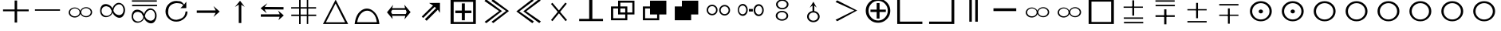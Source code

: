 SplineFontDB: 1.0
FontName: ScidbSymbolTraveller
FullName: Scidb Symbol Traveller
FamilyName: Scidb Symbol Traveller
Weight: Standard
Copyright: 
Version: 1.0
ItalicAngle: 0
UnderlinePosition: 0
UnderlineWidth: 0
Ascent: 1638
Descent: 410
Order2: 1
XUID: [1021 973 2061925148 1595020]
FSType: 0
OS2Version: 0
OS2_WeightWidthSlopeOnly: 0
OS2_UseTypoMetrics: 0
CreationTime: 1236613800
ModificationTime: 1250952083
PfmFamily: 17
TTFWeight: 400
TTFWidth: 5
LineGap: -147
VLineGap: 0
Panose: 2 11 6 3 5 3 2 2 2 4
OS2TypoAscent: 2195
OS2TypoAOffset: 1
OS2TypoDescent: 0
OS2TypoDOffset: 1
OS2TypoLinegap: 0
OS2WinAscent: 0
OS2WinAOffset: 1
OS2WinDescent: 0
OS2WinDOffset: 1
HheadAscent: 0
HheadAOffset: 1
HheadDescent: 0
HheadDOffset: 1
OS2SubXSize: 0
OS2SubYSize: 0
OS2SubXOff: 0
OS2SubYOff: 0
OS2SupXSize: 0
OS2SupYSize: 0
OS2SupXOff: 0
OS2SupYOff: 0
OS2StrikeYSize: 0
OS2StrikeYPos: 0
OS2Vendor: 'PfEd'
ScriptLang: 1
 1 DFLT 1 dflt 
TtfTable: prep 4
\,ZLZ
EndTtf
TtfTable: fpgm 354
\,ZL[9=Os-:fst'!KL<m!WRk`!(7j<!!iQ,?X>=o!!+Vn+@U!4YQ8,`\,ZR]\,ZOZ+YC2(""YQa
YQH1@;HP/H+Gq;!8S!]$7NcAQA?Z1_7NcAQA5ZMSAVsVD+KtiE=D8n^!*!&DYWu>1BcsV[<*1<J
5\4)$3\@iA"=tZbYQQ7A;HP0$=Wg0VC11YW"=6M[C11XN=<i]+0E!K4!!OoH+Ktqp:fpRsY^f+\
YWtTZ)^-@I7BjR(=KoS/)^/?e/[tcb/0H'(Bgf0+?m$R\I;'NdYQ8,`\,Zab\,Z^_/[tcd/5%+i
""$rKY^d[s5Zru%+Ktqp;ck7fYeZ-R)i>kC+Ktqp;ck7f\,cSeMAqEt=WjpN-<""k+h.P<MM`@1
,?Z/!!!=QH=KhlR7CWAK:fnqc\,h+)+WIWf,t0%%,9^2/+^%2b\,Zgd92eq]6lR9m=Y0UR
EndTtf
TtfTable: cvt  4
!/Lt+
EndTtf
TtfTable: maxp 32
!!*'"!*950!)*@m!!!!"!!!!1zzz
EndTtf
LangName: 1033 "" "" "Regular" "Scidb Symbol Traveller" 
Encoding: UnicodeBmp
UnicodeInterp: none
NameList: Adobe Glyph List
DisplaySize: -24
AntiAlias: 1
FitToEm: 1
WinInfo: 61425 35 19
TeXData: 1 0 0 346030 173015 115343 0 -1048576 115343 783286 444596 497025 792723 393216 433062 380633 303038 157286 324010 404750 52429 2506097 1059062 262144
BeginChars: 65537 48
StartChar: plus
Encoding: 43 43 0
Width: 2048
Flags: W
Fore
940 1656 m 1,0,-1
 1098 1656 l 1,1,-1
 1098 1065 l 5,2,-1
 1842 1065 l 5,3,-1
 1842 945 l 5,4,-1
 1098 945 l 5,5,-1
 1098 201 l 1,6,-1
 940 201 l 1,7,-1
 940 945 l 5,8,-1
 195 945 l 5,9,-1
 195 1065 l 5,10,-1
 940 1065 l 5,11,-1
 940 1656 l 1,0,-1
EndSplineSet
EndChar
StartChar: hyphen
Encoding: 45 45 1
Width: 2048
Flags: W
Fore
1804 1073 m 1,0,-1
 1804 979 l 1,1,-1
 195 979 l 1,2,-1
 195 1073 l 1,3,-1
 1804 1073 l 1,0,-1
EndSplineSet
EndChar
StartChar: glyph2
Encoding: 65536 -1 2
Width: 2048
Flags: W
EndChar
StartChar: quoteleft
Encoding: 8216 8216 3
Width: 2048
Flags: W
Fore
1434 1214 m 0,0,1
 1592 1214 1592 1214 1704.5 1117 c 128,-1,2
 1817 1020 1817 1020 1817 884 c 0,3,4
 1817 746 1817 746 1704.5 649.5 c 128,-1,5
 1592 553 1592 553 1434 553 c 0,6,7
 1307 553 1307 553 1207 617.5 c 128,-1,8
 1107 682 1107 682 1070 782 c 1,9,10
 1038 674 1038 674 935 603.5 c 128,-1,11
 832 533 832 533 699 533 c 0,12,13
 540 533 540 533 428 629.5 c 128,-1,14
 316 726 316 726 316 863 c 0,15,16
 316 1000 316 1000 428 1097 c 128,-1,17
 540 1194 540 1194 699 1194 c 0,18,19
 826 1194 826 1194 925.5 1129.5 c 128,-1,20
 1025 1065 1025 1065 1063 966 c 1,21,22
 1095 1072 1095 1072 1197.5 1143 c 128,-1,23
 1300 1214 1300 1214 1434 1214 c 0,0,1
709 1134 m 0,24,25
 583 1134 583 1134 493.5 1057.5 c 128,-1,26
 404 981 404 981 404 873 c 0,27,28
 404 765 404 765 493.5 689 c 128,-1,29
 583 613 583 613 709 613 c 0,30,31
 835 613 835 613 924 689 c 128,-1,32
 1013 765 1013 765 1013 873 c 0,33,34
 1013 981 1013 981 924 1057.5 c 128,-1,35
 835 1134 835 1134 709 1134 c 0,24,25
1425 1148 m 0,36,37
 1299 1148 1299 1148 1209.5 1071 c 128,-1,38
 1120 994 1120 994 1120 887 c 0,39,40
 1120 779 1120 779 1209.5 702.5 c 128,-1,41
 1299 626 1299 626 1425 626 c 0,42,43
 1551 626 1551 626 1640 702.5 c 128,-1,44
 1729 779 1729 779 1729 887 c 0,45,46
 1729 994 1729 994 1640 1071 c 128,-1,47
 1551 1148 1551 1148 1425 1148 c 0,36,37
EndSplineSet
EndChar
StartChar: quoteright
Encoding: 8217 8217 4
Width: 2048
Flags: W
Fore
1434 1214 m 0,0,1
 1592 1214 1592 1214 1704.5 1117 c 128,-1,2
 1817 1020 1817 1020 1817 884 c 0,3,4
 1817 746 1817 746 1704.5 649.5 c 128,-1,5
 1592 553 1592 553 1434 553 c 0,6,7
 1307 553 1307 553 1207 617.5 c 128,-1,8
 1107 682 1107 682 1070 782 c 1,9,10
 1038 674 1038 674 935 603.5 c 128,-1,11
 832 533 832 533 699 533 c 0,12,13
 540 533 540 533 428 629.5 c 128,-1,14
 316 726 316 726 316 863 c 0,15,16
 316 1000 316 1000 428 1097 c 128,-1,17
 540 1194 540 1194 699 1194 c 0,18,19
 826 1194 826 1194 925.5 1129.5 c 128,-1,20
 1025 1065 1025 1065 1063 966 c 1,21,22
 1095 1072 1095 1072 1197.5 1143 c 128,-1,23
 1300 1214 1300 1214 1434 1214 c 0,0,1
709 1134 m 0,24,25
 583 1134 583 1134 493.5 1057.5 c 128,-1,26
 404 981 404 981 404 873 c 0,27,28
 404 765 404 765 493.5 689 c 128,-1,29
 583 613 583 613 709 613 c 0,30,31
 835 613 835 613 924 689 c 128,-1,32
 1013 765 1013 765 1013 873 c 0,33,34
 1013 981 1013 981 924 1057.5 c 128,-1,35
 835 1134 835 1134 709 1134 c 0,24,25
1425 1148 m 0,36,37
 1299 1148 1299 1148 1209.5 1071 c 128,-1,38
 1120 994 1120 994 1120 887 c 0,39,40
 1120 779 1120 779 1209.5 702.5 c 128,-1,41
 1299 626 1299 626 1425 626 c 0,42,43
 1551 626 1551 626 1640 702.5 c 128,-1,44
 1729 779 1729 779 1729 887 c 0,45,46
 1729 994 1729 994 1640 1071 c 128,-1,47
 1551 1148 1551 1148 1425 1148 c 0,36,37
EndSplineSet
EndChar
StartChar: exclamdown
Encoding: 161 161 5
Width: 2048
Flags: W
Fore
1434 1214 m 0,0,1
 1592 1214 1592 1214 1704.5 1117 c 128,-1,2
 1817 1020 1817 1020 1817 884 c 0,3,4
 1817 746 1817 746 1704.5 649.5 c 128,-1,5
 1592 553 1592 553 1434 553 c 0,6,7
 1307 553 1307 553 1207 617.5 c 128,-1,8
 1107 682 1107 682 1070 782 c 1,9,10
 1038 674 1038 674 935 603.5 c 128,-1,11
 832 533 832 533 699 533 c 0,12,13
 540 533 540 533 428 629.5 c 128,-1,14
 316 726 316 726 316 863 c 0,15,16
 316 1000 316 1000 428 1097 c 128,-1,17
 540 1194 540 1194 699 1194 c 0,18,19
 826 1194 826 1194 925.5 1129.5 c 128,-1,20
 1025 1065 1025 1065 1063 966 c 1,21,22
 1095 1072 1095 1072 1197.5 1143 c 128,-1,23
 1300 1214 1300 1214 1434 1214 c 0,0,1
709 1134 m 0,24,25
 583 1134 583 1134 493.5 1057.5 c 128,-1,26
 404 981 404 981 404 873 c 0,27,28
 404 765 404 765 493.5 689 c 128,-1,29
 583 613 583 613 709 613 c 0,30,31
 835 613 835 613 924 689 c 128,-1,32
 1013 765 1013 765 1013 873 c 0,33,34
 1013 981 1013 981 924 1057.5 c 128,-1,35
 835 1134 835 1134 709 1134 c 0,24,25
1425 1148 m 0,36,37
 1299 1148 1299 1148 1209.5 1071 c 128,-1,38
 1120 994 1120 994 1120 887 c 0,39,40
 1120 779 1120 779 1209.5 702.5 c 128,-1,41
 1299 626 1299 626 1425 626 c 0,42,43
 1551 626 1551 626 1640 702.5 c 128,-1,44
 1729 779 1729 779 1729 887 c 0,45,46
 1729 994 1729 994 1640 1071 c 128,-1,47
 1551 1148 1551 1148 1425 1148 c 0,36,37
EndSplineSet
EndChar
StartChar: WhiteSlightAdvantage
Encoding: 61454 61454 6
Width: 2048
Flags: W
Fore
1010 1668 m 1,0,-1
 1129 1668 l 1,1,-1
 1129 658 l 1,2,-1
 1010 658 l 1,3,-1
 1010 1668 l 1,0,-1
463 539 m 1,4,-1
 1699 539 l 1,5,-1
 1699 448 l 1,6,-1
 463 448 l 1,7,-1
 463 539 l 1,4,-1
451 1257 m 1,8,-1
 1687 1257 l 1,9,-1
 1687 1174 l 1,10,-1
 451 1174 l 1,11,-1
 451 1257 l 1,8,-1
474 244 m 1,12,-1
 1710 244 l 1,13,-1
 1710 147 l 1,14,-1
 474 147 l 1,15,-1
 474 244 l 1,12,-1
EndSplineSet
EndChar
StartChar: BlackSlightAdvantage
Encoding: 61455 61455 7
Width: 2048
Flags: W
Fore
1010 1072 m 1,0,-1
 1151 1072 l 1,1,-1
 1151 85 l 1,2,-1
 1010 85 l 1,3,-1
 1010 1072 l 1,0,-1
451 684 m 1,4,-1
 1687 684 l 1,5,-1
 1687 573 l 1,6,-1
 451 573 l 1,7,-1
 451 684 l 1,4,-1
446 1669 m 1,8,-1
 1682 1669 l 1,9,-1
 1682 1578 l 1,10,-1
 446 1578 l 1,11,-1
 446 1669 l 1,8,-1
457 1373 m 1,12,-1
 1693 1373 l 1,13,-1
 1693 1277 l 1,14,-1
 457 1277 l 1,15,-1
 457 1373 l 1,12,-1
EndSplineSet
EndChar
StartChar: WhiteModerateAdvantage
Encoding: 61456 61456 8
Width: 2048
Flags: W
Fore
451 1087 m 1,0,-1
 1687 1087 l 1,1,-1
 1687 1004 l 1,2,-1
 451 1004 l 1,3,-1
 451 1087 l 1,0,-1
1010 1498 m 1,4,-1
 1129 1498 l 1,5,-1
 1129 488 l 1,6,-1
 1010 488 l 1,7,-1
 1010 1498 l 1,4,-1
452 300 m 1,8,-1
 1688 300 l 1,9,-1
 1688 204 l 1,10,-1
 452 204 l 1,11,-1
 452 300 l 1,8,-1
EndSplineSet
EndChar
StartChar: Adieresis
Encoding: 196 196 9
Width: 2048
Flags: W
Fore
1503 1403 m 0,0,1
 1369 1403 1369 1403 1260.5 1281 c 128,-1,2
 1152 1159 1152 1159 1135 994 c 1,3,4
 1177 849 1177 849 1287 770.5 c 128,-1,5
 1397 692 1397 692 1531 692 c 1,6,7
 1664 718 1664 718 1722.5 808 c 128,-1,8
 1781 898 1781 898 1781 1033 c 0,9,10
 1781 1168 1781 1168 1708.5 1285.5 c 128,-1,11
 1636 1403 1636 1403 1503 1403 c 0,0,1
1479 1503 m 0,12,13
 1647 1503 1647 1503 1766 1358 c 128,-1,14
 1885 1213 1885 1213 1885 1029 c 0,15,16
 1885 844 1885 844 1788.5 679.5 c 128,-1,17
 1692 515 1692 515 1524 515 c 0,18,19
 1389 515 1389 515 1255 624.5 c 128,-1,20
 1121 734 1121 734 1082 869 c 1,21,22
 1048 724 1048 724 921.5 640 c 128,-1,23
 795 556 795 556 654 556 c 0,24,25
 486 556 486 556 384 675 c 128,-1,26
 282 794 282 794 282 979 c 0,27,28
 282 1163 282 1163 375.5 1291 c 128,-1,29
 469 1419 469 1419 637 1419 c 0,30,31
 772 1419 772 1419 903 1334.5 c 128,-1,32
 1034 1250 1034 1250 1074 1117 c 1,33,34
 1107 1261 1107 1261 1222 1382 c 128,-1,35
 1337 1503 1337 1503 1479 1503 c 0,12,13
699 1277 m 1,36,37
 540 1280 540 1280 458 1190.5 c 128,-1,38
 376 1101 376 1101 376 967 c 0,39,40
 376 832 376 832 470.5 736 c 128,-1,41
 565 640 565 640 699 640 c 0,42,43
 831 640 831 640 933.5 737 c 128,-1,44
 1036 834 1036 834 1027 973 c 1,45,46
 976 1073 976 1073 935.5 1151 c 128,-1,47
 895 1229 895 1229 699 1277 c 1,36,37
EndSplineSet
EndChar
StartChar: Aring
Encoding: 197 197 10
Width: 2048
Flags: W
Fore
290 1373 m 1,0,-1
 1891 1373 l 1,1,-1
 1891 1277 l 1,2,-1
 290 1277 l 1,3,-1
 290 1373 l 1,0,-1
276 1669 m 1,4,-1
 1877 1669 l 1,5,-1
 1877 1578 l 1,6,-1
 276 1578 l 1,7,-1
 276 1669 l 1,4,-1
1480 1034 m 0,8,9
 1347 1034 1347 1034 1238 912 c 128,-1,10
 1129 790 1129 790 1112 625 c 1,11,12
 1154 481 1154 481 1264.5 402.5 c 128,-1,13
 1375 324 1375 324 1508 324 c 1,14,15
 1641 349 1641 349 1699.5 439 c 128,-1,16
 1758 529 1758 529 1758 665 c 0,17,18
 1758 800 1758 800 1685.5 917 c 128,-1,19
 1613 1034 1613 1034 1480 1034 c 0,8,9
1456 1135 m 0,20,21
 1624 1135 1624 1135 1743 989.5 c 128,-1,22
 1862 844 1862 844 1862 660 c 0,23,24
 1862 475 1862 475 1765.5 310.5 c 128,-1,25
 1669 146 1669 146 1502 146 c 0,26,27
 1367 146 1367 146 1232.5 255.5 c 128,-1,28
 1098 365 1098 365 1059 500 c 1,29,30
 1025 355 1025 355 898.5 271 c 128,-1,31
 772 187 772 187 631 187 c 0,32,33
 463 187 463 187 361 306 c 128,-1,34
 259 425 259 425 259 610 c 0,35,36
 259 794 259 794 353 922 c 128,-1,37
 447 1050 447 1050 615 1050 c 0,38,39
 749 1050 749 1050 880 966 c 128,-1,40
 1011 882 1011 882 1051 748 c 1,41,42
 1084 892 1084 892 1199.5 1013.5 c 128,-1,43
 1315 1135 1315 1135 1456 1135 c 0,20,21
676 908 m 1,44,45
 517 911 517 911 435 822 c 128,-1,46
 353 733 353 733 353 598 c 0,47,48
 353 463 353 463 447.5 367 c 128,-1,49
 542 271 542 271 676 271 c 0,50,51
 809 271 809 271 911 368 c 128,-1,52
 1013 465 1013 465 1004 604 c 1,53,54
 953 704 953 704 912.5 782 c 128,-1,55
 872 860 872 860 676 908 c 1,44,45
EndSplineSet
EndChar
StartChar: BlackZugzwang
Encoding: 61463 61463 11
Width: 2048
Flags: W
Fore
1069 1481 m 0,0,1
 839 1481 839 1481 676.5 1322.5 c 128,-1,2
 514 1164 514 1164 514 942 c 0,3,4
 514 719 514 719 676.5 561 c 128,-1,5
 839 403 839 403 1069 403 c 0,6,7
 1299 403 1299 403 1462 561 c 128,-1,8
 1625 719 1625 719 1625 942 c 0,9,10
 1625 1164 1625 1164 1462 1322.5 c 128,-1,11
 1299 1481 1299 1481 1069 1481 c 0,0,1
1069 1611 m 0,12,13
 1359 1611 1359 1611 1565.5 1416 c 128,-1,14
 1772 1221 1772 1221 1772 947 c 0,15,16
 1772 673 1772 673 1565.5 478 c 128,-1,17
 1359 283 1359 283 1069 283 c 0,18,19
 779 283 779 283 573 478 c 128,-1,20
 367 673 367 673 367 947 c 0,21,22
 367 1221 367 1221 573 1416 c 128,-1,23
 779 1611 779 1611 1069 1611 c 0,12,13
1069 1061 m 0,24,25
 1126 1061 1126 1061 1167 1023.5 c 128,-1,26
 1208 986 1208 986 1208 933 c 0,27,28
 1208 880 1208 880 1167 843 c 128,-1,29
 1126 806 1126 806 1069 806 c 0,30,31
 1012 806 1012 806 971.5 843 c 128,-1,32
 931 880 931 880 931 933 c 0,33,34
 931 986 931 986 971.5 1023.5 c 128,-1,35
 1012 1061 1012 1061 1069 1061 c 0,24,25
EndSplineSet
EndChar
StartChar: Eacute
Encoding: 201 201 12
Width: 2048
Flags: W
Fore
992 170 m 1,0,-1
 993 1383 l 1,1,-1
 741 1227 l 1,2,-1
 1074 1641 l 1,3,-1
 1375 1236 l 1,4,-1
 1156 1375 l 1,5,-1
 1156 167 l 1,6,-1
 992 170 l 1,0,-1
EndSplineSet
EndChar
StartChar: Ecircumflex
Encoding: 202 202 13
Width: 2048
Flags: W
Fore
361 743 m 1,0,-1
 1574 746 l 1,1,-1
 1462 999 l 1,2,-1
 1834 669 l 1,3,-1
 1490 358 l 1,4,-1
 1569 583 l 1,5,-1
 361 584 l 1,6,-1
 361 743 l 1,0,-1
1817 1062 m 1,7,-1
 604 1068 l 1,8,-1
 738 809 l 1,9,-1
 345 1146 l 1,10,-1
 781 1479 l 1,11,-1
 610 1230 l 1,12,-1
 1818 1221 l 1,13,-1
 1817 1062 l 1,7,-1
EndSplineSet
EndChar
StartChar: Egrave
Encoding: 200 200 14
Width: 2048
Flags: W
Fore
344 998 m 1,0,-1
 1557 1001 l 1,1,-1
 1417 1288 l 1,2,-1
 1817 925 l 1,3,-1
 1416 568 l 1,4,-1
 1552 838 l 1,5,-1
 344 840 l 1,6,-1
 344 998 l 1,0,-1
EndSplineSet
EndChar
StartChar: Igrave
Encoding: 204 204 15
Width: 2048
Flags: W
Fore
769 1214 m 1,0,-1
 769 1708 l 1,1,-1
 866 1707 l 1,2,-1
 866 1214 l 1,3,-1
 1263 1214 l 1,4,-1
 1263 1708 l 1,5,-1
 1354 1708 l 1,6,-1
 1354 1214 l 1,7,-1
 1860 1214 l 1,8,-1
 1860 1124 l 1,9,-1
 1354 1124 l 1,10,-1
 1354 726 l 1,11,-1
 1868 726 l 1,12,-1
 1868 630 l 1,13,-1
 1354 630 l 1,14,-1
 1354 108 l 1,15,-1
 1263 108 l 1,16,-1
 1263 630 l 1,17,-1
 866 630 l 1,18,-1
 866 101 l 1,19,-1
 769 102 l 1,20,-1
 769 630 l 1,21,-1
 268 630 l 1,22,-1
 268 726 l 1,23,-1
 769 726 l 1,24,-1
 769 1124 l 1,25,-1
 260 1124 l 1,26,-1
 260 1214 l 1,27,-1
 769 1214 l 1,0,-1
866 1124 m 1,28,-1
 866 726 l 1,29,-1
 1263 726 l 1,30,-1
 1263 1124 l 1,31,-1
 866 1124 l 1,28,-1
EndSplineSet
EndChar
StartChar: Iacute
Encoding: 205 205 16
Width: 2048
Flags: W
Fore
1067 1714 m 1,0,-1
 1868 108 l 1,1,-1
 254 108 l 1,2,-1
 1067 1714 l 1,0,-1
1063 1458 m 1,3,-1
 440 215 l 1,4,-1
 1676 215 l 1,5,-1
 1063 1458 l 1,3,-1
EndSplineSet
EndChar
StartChar: Ntilde
Encoding: 209 209 17
Width: 2048
Flags: W
Fore
1369 1150 m 1,0,-1
 1285 1235 l 2,1,2
 1280 1240 1280 1240 1276 1236 c 2,3,-1
 547 505 l 1,4,-1
 449 593 l 1,5,-1
 1176 1325 l 1,6,-1
 920 1492 l 1,7,-1
 1621 1498 l 1,8,-1
 1617 838 l 1,9,-1
 1483 1049 l 1,10,-1
 765 317 l 1,11,-1
 649 420 l 1,12,-1
 1369 1150 l 1,0,-1
EndSplineSet
EndChar
StartChar: Ograve
Encoding: 210 210 18
Width: 2048
Flags: W
Fore
254 108 m 1,0,-1
 254 1719 l 1,1,-1
 1874 1719 l 1,2,-1
 1874 108 l 1,3,-1
 254 108 l 1,0,-1
451 238 m 1,4,-1
 1699 238 l 1,5,-1
 1699 1566 l 1,6,-1
 451 1566 l 1,7,-1
 451 238 l 1,4,-1
976 993 m 1,8,-1
 976 1464 l 1,9,-1
 1168 1464 l 1,10,-1
 1168 993 l 1,11,-1
 1592 993 l 1,12,-1
 1592 823 l 1,13,-1
 1168 823 l 1,14,-1
 1168 352 l 1,15,-1
 976 352 l 1,16,-1
 976 823 l 1,17,-1
 559 823 l 1,18,-1
 559 993 l 1,19,-1
 976 993 l 1,8,-1
EndSplineSet
EndChar
StartChar: Oacute
Encoding: 211 211 19
Width: 2048
Flags: W
Fore
834 253 m 1,0,-1
 1766 963 l 1,1,-1
 826 1631 l 1,2,-1
 929 1742 l 1,3,-1
 1953 963 l 1,4,-1
 945 164 l 1,5,-1
 834 253 l 1,0,-1
389 248 m 1,6,-1
 1321 957 l 1,7,-1
 380 1626 l 1,8,-1
 483 1736 l 1,9,-1
 1507 958 l 1,10,-1
 500 159 l 1,11,-1
 389 248 l 1,6,-1
EndSplineSet
EndChar
StartChar: Ocircumflex
Encoding: 212 212 20
Width: 2048
Flags: W
Fore
1497 1648 m 1,0,-1
 566 937 l 1,1,-1
 1508 270 l 1,2,-1
 1405 159 l 1,3,-1
 380 936 l 1,4,-1
 1386 1737 l 1,5,-1
 1497 1648 l 1,0,-1
1943 1654 m 1,6,-1
 1012 943 l 1,7,-1
 1954 276 l 1,8,-1
 1851 165 l 1,9,-1
 826 942 l 1,10,-1
 1832 1743 l 1,11,-1
 1943 1654 l 1,6,-1
EndSplineSet
EndChar
StartChar: Otilde
Encoding: 213 213 21
Width: 2048
Flags: W
Fore
556 1429 m 1,0,-1
 647 1505 l 1,1,-1
 1064 1000 l 1,2,-1
 1476 1517 l 1,3,-1
 1569 1444 l 1,4,-1
 1141 907 l 1,5,-1
 1584 370 l 1,6,-1
 1493 294 l 1,7,-1
 1066 812 l 1,8,-1
 651 293 l 1,9,-1
 558 366 l 1,10,-1
 988 906 l 1,11,-1
 556 1429 l 1,0,-1
EndSplineSet
EndChar
StartChar: multiply
Encoding: 215 215 22
Width: 2048
Flags: W
Fore
767 1263 m 1,0,-1
 767 1645 l 1,1,-1
 1817 1645 l 1,2,-1
 1817 734 l 1,3,-1
 1360 734 l 1,4,-1
 1360 352 l 1,5,-1
 310 352 l 1,6,-1
 310 1263 l 1,7,-1
 767 1263 l 1,0,-1
910 1263 m 1,8,-1
 1360 1263 l 1,9,-1
 1360 866 l 1,10,-1
 1682 866 l 1,11,-1
 1682 1513 l 1,12,-1
 910 1513 l 1,13,-1
 910 1263 l 1,8,-1
1225 734 m 1,14,-1
 767 734 l 1,15,-1
 767 1131 l 1,16,-1
 453 1131 l 1,17,-1
 453 484 l 1,18,-1
 1225 484 l 1,19,-1
 1225 734 l 1,14,-1
910 1131 m 1,20,-1
 910 866 l 1,21,-1
 1225 866 l 1,22,-1
 1225 1131 l 1,23,-1
 910 1131 l 1,20,-1
EndSplineSet
EndChar
StartChar: Oslash
Encoding: 216 216 23
Width: 2048
Flags: W
Fore
1225 734 m 1,0,-1
 767 734 l 1,1,-1
 767 1131 l 1,2,-1
 453 1131 l 1,3,-1
 453 484 l 1,4,-1
 1225 484 l 1,5,-1
 1225 734 l 1,0,-1
767 1263 m 1,6,-1
 767 1645 l 1,7,-1
 1817 1645 l 1,8,-1
 1817 734 l 1,9,-1
 1360 734 l 1,10,-1
 1360 352 l 1,11,-1
 310 352 l 1,12,-1
 310 1263 l 1,13,-1
 767 1263 l 1,6,-1
EndSplineSet
EndChar
StartChar: Ugrave
Encoding: 217 217 24
Width: 2048
Flags: W
Fore
767 1263 m 1,0,-1
 767 1645 l 1,1,-1
 1817 1645 l 1,2,-1
 1817 734 l 1,3,-1
 1360 734 l 1,4,-1
 1360 352 l 1,5,-1
 310 352 l 1,6,-1
 310 1263 l 1,7,-1
 767 1263 l 1,0,-1
EndSplineSet
EndChar
StartChar: Thorn
Encoding: 222 222 25
Width: 2048
Flags: W
Fore
389 378 m 1,0,-1
 1592 997 l 1,1,-1
 391 1557 l 1,2,-1
 494 1668 l 1,3,-1
 1778 997 l 1,4,-1
 500 289 l 1,5,-1
 389 378 l 1,0,-1
EndSplineSet
EndChar
StartChar: germandbls
Encoding: 223 223 26
Width: 2048
Flags: W
Fore
1070 1776 m 0,0,1
 1394 1776 1394 1776 1625.5 1542.5 c 128,-1,2
 1857 1309 1857 1309 1857 981 c 0,3,4
 1857 653 1857 653 1625.5 420 c 128,-1,5
 1394 187 1394 187 1070 187 c 0,6,7
 744 187 744 187 513 420 c 128,-1,8
 282 653 282 653 282 981 c 0,9,10
 282 1309 282 1309 513 1542.5 c 128,-1,11
 744 1776 744 1776 1070 1776 c 0,0,1
983 1055 m 1,12,-1
 983 1488 l 1,13,-1
 1167 1488 l 1,14,-1
 1167 1055 l 1,15,-1
 1571 1055 l 1,16,-1
 1571 898 l 1,17,-1
 1167 898 l 1,18,-1
 1167 464 l 1,19,-1
 983 464 l 1,20,-1
 983 898 l 1,21,-1
 584 898 l 1,22,-1
 584 1055 l 1,23,-1
 983 1055 l 1,12,-1
1078 1634 m 0,24,25
 823 1634 823 1634 642 1443 c 128,-1,26
 461 1252 461 1252 461 984 c 0,27,28
 461 715 461 715 642 524.5 c 128,-1,29
 823 334 823 334 1078 334 c 0,30,31
 1333 334 1333 334 1514.5 524.5 c 128,-1,32
 1696 715 1696 715 1696 984 c 0,33,34
 1696 1252 1696 1252 1514.5 1443 c 128,-1,35
 1333 1634 1333 1634 1078 1634 c 0,24,25
EndSplineSet
EndChar
StartChar: agrave
Encoding: 224 224 27
Width: 2048
Flags: W
Fore
427 1830 m 1,0,-1
 429 261 l 1,1,-1
 1869 263 l 1,2,-1
 1868 108 l 1,3,-1
 254 108 l 1,4,-1
 253 1831 l 1,5,-1
 427 1830 l 1,0,-1
EndSplineSet
EndChar
StartChar: aacute
Encoding: 225 225 28
Width: 2048
Flags: W
Fore
1696 1830 m 1,0,-1
 1869 1831 l 1,1,-1
 1868 108 l 1,2,-1
 254 108 l 1,3,-1
 253 263 l 1,4,-1
 1693 261 l 1,5,-1
 1696 1830 l 1,0,-1
EndSplineSet
EndChar
StartChar: AE
Encoding: 198 198 29
Width: 2048
Flags: W
Fore
1718 1156 m 1,0,1
 1659 1156 1659 1156 1548.5 1152.5 c 128,-1,2
 1438 1149 1438 1149 1340 1151 c 1,3,4
 1393 1193 1393 1193 1444 1253.5 c 128,-1,5
 1495 1314 1495 1314 1519 1326 c 1,6,7
 1468 1438 1468 1438 1329.5 1460 c 128,-1,8
 1191 1482 1191 1482 1084 1485 c 1,9,10
 862 1464 862 1464 714 1340.5 c 128,-1,11
 566 1217 566 1217 554 928 c 1,12,13
 532 722 532 722 675.5 551.5 c 128,-1,14
 819 381 819 381 1095 381 c 1,15,16
 1413 436 1413 436 1535.5 575 c 128,-1,17
 1658 714 1658 714 1670 928 c 1,18,19
 1709 934 1709 934 1739.5 932 c 128,-1,20
 1770 930 1770 930 1791 936 c 1,21,22
 1802 659 1802 659 1583.5 460 c 128,-1,23
 1365 261 1365 261 1079 261 c 0,24,25
 791 261 791 261 587.5 459 c 128,-1,26
 384 657 384 657 384 936 c 0,27,28
 384 1215 384 1215 587.5 1421.5 c 128,-1,29
 791 1628 791 1628 1079 1628 c 1,30,31
 1172 1615 1172 1615 1299.5 1607.5 c 128,-1,32
 1427 1600 1427 1600 1577 1387 c 1,33,34
 1598 1415 1598 1415 1651.5 1486.5 c 128,-1,35
 1705 1558 1705 1558 1720 1576 c 1,36,37
 1720 1528 1720 1528 1720.5 1371.5 c 128,-1,38
 1721 1215 1721 1215 1718 1156 c 1,0,1
EndSplineSet
EndChar
StartChar: Odieresis
Encoding: 214 214 30
Width: 2048
Flags: W
Fore
959 442 m 1,0,-1
 959 1821 l 1,1,-1
 1162 1821 l 1,2,-1
 1162 443 l 1,3,-1
 1846 443 l 1,4,-1
 1846 295 l 1,5,-1
 316 295 l 1,6,-1
 316 443 l 1,7,-1
 959 442 l 1,0,-1
EndSplineSet
EndChar
StartChar: Uacute
Encoding: 218 218 31
Width: 2048
Flags: W
Fore
659 1379 m 0,0,1
 802 1379 802 1379 904.5 1276 c 128,-1,2
 1007 1173 1007 1173 1007 1029 c 0,3,4
 1007 884 1007 884 904.5 781.5 c 128,-1,5
 802 679 802 679 659 679 c 0,6,7
 515 679 515 679 412.5 781.5 c 128,-1,8
 310 884 310 884 310 1029 c 0,9,10
 310 1173 310 1173 412.5 1276 c 128,-1,11
 515 1379 515 1379 659 1379 c 0,0,1
658 1283 m 0,12,13
 553 1283 553 1283 479 1208 c 128,-1,14
 405 1133 405 1133 405 1028 c 0,15,16
 405 923 405 923 479 848.5 c 128,-1,17
 553 774 553 774 658 774 c 0,18,19
 762 774 762 774 836.5 848.5 c 128,-1,20
 911 923 911 923 911 1028 c 0,21,22
 911 1133 911 1133 836.5 1208 c 128,-1,23
 762 1283 762 1283 658 1283 c 0,12,13
1464 1364 m 0,24,25
 1607 1364 1607 1364 1709 1261 c 128,-1,26
 1811 1158 1811 1158 1811 1014 c 0,27,28
 1811 869 1811 869 1709 766.5 c 128,-1,29
 1607 664 1607 664 1464 664 c 0,30,31
 1320 664 1320 664 1217.5 766.5 c 128,-1,32
 1115 869 1115 869 1115 1014 c 0,33,34
 1115 1158 1115 1158 1217.5 1261 c 128,-1,35
 1320 1364 1320 1364 1464 1364 c 0,24,25
1463 1268 m 0,36,37
 1358 1268 1358 1268 1284 1193.5 c 128,-1,38
 1210 1119 1210 1119 1210 1014 c 0,39,40
 1210 908 1210 908 1284 833.5 c 128,-1,41
 1358 759 1358 759 1463 759 c 0,42,43
 1568 759 1568 759 1642 833.5 c 128,-1,44
 1716 908 1716 908 1716 1014 c 0,45,46
 1716 1119 1716 1119 1642 1193.5 c 128,-1,47
 1568 1268 1568 1268 1463 1268 c 0,36,37
EndSplineSet
EndChar
StartChar: Ucircumflex
Encoding: 219 219 32
Width: 2048
Flags: W
Fore
971 1097 m 1,0,-1
 1225 1097 l 1,1,-1
 1225 931 l 1,2,-1
 971 931 l 1,3,-1
 971 1097 l 1,0,-1
579 1430 m 0,4,5
 710 1430 710 1430 803.5 1314 c 128,-1,6
 897 1198 897 1198 897 1035 c 0,7,8
 897 872 897 872 803.5 756.5 c 128,-1,9
 710 641 710 641 579 641 c 0,10,11
 447 641 447 641 353.5 756.5 c 128,-1,12
 260 872 260 872 260 1035 c 0,13,14
 260 1198 260 1198 353.5 1314 c 128,-1,15
 447 1430 447 1430 579 1430 c 0,4,5
1605 1305 m 0,16,17
 1513 1305 1513 1305 1448 1221 c 128,-1,18
 1383 1137 1383 1137 1383 1018 c 0,19,20
 1383 899 1383 899 1448 815.5 c 128,-1,21
 1513 732 1513 732 1605 732 c 0,22,23
 1697 732 1697 732 1762.5 815.5 c 128,-1,24
 1828 899 1828 899 1828 1018 c 0,25,26
 1828 1137 1828 1137 1762.5 1221 c 128,-1,27
 1697 1305 1697 1305 1605 1305 c 0,16,17
1601 1413 m 0,28,29
 1735 1413 1735 1413 1830.5 1297 c 128,-1,30
 1926 1181 1926 1181 1926 1019 c 0,31,32
 1926 855 1926 855 1830.5 739.5 c 128,-1,33
 1735 624 1735 624 1601 624 c 0,34,35
 1466 624 1466 624 1370.5 739.5 c 128,-1,36
 1275 855 1275 855 1275 1019 c 0,37,38
 1275 1181 1275 1181 1370.5 1297 c 128,-1,39
 1466 1413 1466 1413 1601 1413 c 0,28,29
570 1322 m 0,40,41
 474 1322 474 1322 406 1237.5 c 128,-1,42
 338 1153 338 1153 338 1035 c 0,43,44
 338 916 338 916 406 832.5 c 128,-1,45
 474 749 474 749 570 749 c 0,46,47
 665 749 665 749 733 832.5 c 128,-1,48
 801 916 801 916 801 1035 c 0,49,50
 801 1153 801 1153 733 1237.5 c 128,-1,51
 665 1322 665 1322 570 1322 c 0,40,41
EndSplineSet
EndChar
StartChar: Udieresis
Encoding: 220 220 33
Width: 2048
Flags: W
Fore
1467 1399 m 0,0,1
 1467 1264 1467 1264 1349.5 1169.5 c 128,-1,2
 1232 1075 1232 1075 1067 1075 c 0,3,4
 902 1075 902 1075 784.5 1170 c 128,-1,5
 667 1265 667 1265 668 1400 c 0,6,7
 668 1534 668 1534 785.5 1629.5 c 128,-1,8
 903 1725 903 1725 1068 1725 c 0,9,10
 1233 1724 1233 1724 1350 1628.5 c 128,-1,11
 1467 1533 1467 1533 1467 1399 c 0,0,1
1358 1400 m 0,12,13
 1358 1497 1358 1497 1273 1566.5 c 128,-1,14
 1188 1636 1188 1636 1068 1636 c 0,15,16
 948 1636 948 1636 862.5 1567 c 128,-1,17
 777 1498 777 1498 777 1401 c 0,18,19
 777 1303 777 1303 861.5 1233.5 c 128,-1,20
 946 1164 946 1164 1067 1164 c 0,21,22
 1187 1164 1187 1164 1272 1233 c 128,-1,23
 1357 1302 1357 1302 1358 1400 c 0,12,13
1448 648 m 0,24,25
 1448 514 1448 514 1330.5 419 c 128,-1,26
 1213 324 1213 324 1048 324 c 0,27,28
 883 324 883 324 766 419 c 128,-1,29
 649 514 649 514 649 649 c 0,30,31
 649 783 649 783 766.5 878.5 c 128,-1,32
 884 974 884 974 1050 974 c 0,33,34
 1214 973 1214 973 1331 877.5 c 128,-1,35
 1448 782 1448 782 1448 648 c 0,24,25
1339 649 m 0,36,37
 1339 746 1339 746 1254 815.5 c 128,-1,38
 1169 885 1169 885 1049 885 c 0,39,40
 929 885 929 885 843.5 816 c 128,-1,41
 758 747 758 747 758 650 c 0,42,43
 758 552 758 552 843 482.5 c 128,-1,44
 928 413 928 413 1048 413 c 0,45,46
 1168 413 1168 413 1253.5 482 c 128,-1,47
 1339 551 1339 551 1339 649 c 0,36,37
EndSplineSet
EndChar
StartChar: acircumflex
Encoding: 226 226 34
Width: 2048
Flags: W
Fore
1169 1821 m 1,0,-1
 1332 1821 l 1,1,-1
 1332 255 l 1,2,-1
 1169 255 l 1,3,-1
 1169 1821 l 1,0,-1
784 1821 m 1,4,-1
 948 1821 l 1,5,-1
 948 255 l 1,6,-1
 784 255 l 1,7,-1
 784 1821 l 1,4,-1
EndSplineSet
EndChar
StartChar: Idieresis
Encoding: 207 207 35
Width: 2048
Flags: W
Fore
1826 103 m 1,0,1
 1438 103 1438 103 1031.5 103 c 128,-1,2
 625 103 625 103 238 103 c 1,3,4
 302 633 302 633 538.5 883 c 128,-1,5
 775 1133 775 1133 1044 1123 c 128,-1,6
 1313 1113 1313 1113 1543.5 853 c 128,-1,7
 1774 593 1774 593 1826 103 c 1,0,1
1663 223 m 1,8,9
 1617 596 1617 596 1439 788.5 c 128,-1,10
 1261 981 1261 981 1052.5 985 c 128,-1,11
 844 989 844 989 655.5 800 c 128,-1,12
 467 611 467 611 401 223 c 1,13,14
 698 223 698 223 1032 223 c 128,-1,15
 1366 223 1366 223 1663 223 c 1,8,9
EndSplineSet
EndChar
StartChar: Eth
Encoding: 208 208 36
Width: 2048
Flags: W
Fore
608 642 m 1,0,-1
 608 762 l 1,1,-1
 1468 762 l 2,2,3
 1470 762 1470 762 1474 769 c 1,4,-1
 1527 898 l 1,5,-1
 1473 1033 l 1,6,7
 1473 1035 1473 1035 1470.5 1037.5 c 128,-1,8
 1469 1039 1469 1039 1468 1040 c 2,9,-1
 602 1040 l 1,10,11
 576 994.5 l 130,-1,12
 550 949 550 949 526 895 c 1,13,14
 575 819 575 819 602 763 c 1,15,16
 600 721 600 721 601 687 c 128,-1,17
 602 653 602 653 602 641 c 1,18,-1
 629 430 l 1,19,-1
 266 876 l 1,20,-1
 661 1372 l 1,21,-1
 601 1150 l 1,22,-1
 1424 1152 l 1,23,-1
 1382 1378 l 1,24,-1
 1782 888 l 1,25,-1
 1387 408 l 1,26,-1
 1441 641 l 1,27,-1
 608 642 l 1,0,-1
EndSplineSet
EndChar
StartChar: atilde
Encoding: 227 227 37
Width: 2048
Flags: W
Fore
1750 1141 m 1,0,-1
 1750 957 l 1,1,-1
 287 957 l 1,2,-1
 287 1141 l 1,3,-1
 1750 1141 l 1,0,-1
EndSplineSet
EndChar
StartChar: Yacute
Encoding: 221 221 38
Width: 2048
Flags: W
Fore
1309 593 m 0,0,1
 1309 704 1309 704 1223 783 c 128,-1,2
 1137 862 1137 862 1016 863 c 0,3,4
 895 863 895 863 809 784.5 c 128,-1,5
 723 706 723 706 723 595 c 0,6,7
 723 483 723 483 808 404 c 128,-1,8
 893 325 893 325 1015 325 c 0,9,10
 1135 325 1135 325 1221.5 403.5 c 128,-1,11
 1308 482 1308 482 1309 593 c 0,0,1
1419 593 m 0,12,13
 1419 440 1419 440 1300 331.5 c 128,-1,14
 1181 223 1181 223 1015 224 c 0,15,16
 848 224 848 224 730 332.5 c 128,-1,17
 612 441 612 441 612 594 c 0,18,19
 612 733 612 733 711.5 836.5 c 128,-1,20
 811 940 811 940 958 960 c 1,21,-1
 959 1322 l 1,22,-1
 780 1178 l 1,23,-1
 1016 1576 l 1,24,-1
 1230 1186 l 1,25,-1
 1074 1320 l 1,26,-1
 1074 960 l 1,27,28
 1220 940 1220 940 1319.5 836 c 128,-1,29
 1419 732 1419 732 1419 593 c 0,12,13
EndSplineSet
EndChar
StartChar: SingularMove
Encoding: 61448 61448 39
Width: 2048
Flags: W
Fore
254 108 m 1,0,-1
 254 1719 l 1,1,-1
 1874 1719 l 1,2,-1
 1874 108 l 1,3,-1
 254 108 l 1,0,-1
435 238 m 1,4,-1
 1699 238 l 1,5,-1
 1699 1584 l 1,6,-1
 435 1584 l 1,7,-1
 435 238 l 1,4,-1
EndSplineSet
EndChar
StartChar: BlackModerateAdvantage
Encoding: 61457 61457 40
Width: 2048
Flags: W
Fore
1004 1135 m 1,0,-1
 1123 1135 l 1,1,-1
 1123 125 l 1,2,-1
 1004 125 l 1,3,-1
 1004 1135 l 1,0,-1
445 724 m 1,4,-1
 1681 724 l 1,5,-1
 1681 641 l 1,6,-1
 445 641 l 1,7,-1
 445 724 l 1,4,-1
446 1424 m 1,8,-1
 1682 1424 l 1,9,-1
 1682 1328 l 1,10,-1
 446 1328 l 1,11,-1
 446 1424 l 1,8,-1
EndSplineSet
EndChar
StartChar: WhiteZugzwang
Encoding: 61462 61462 41
Width: 2048
Flags: W
Fore
1069 1481 m 0,0,1
 839 1481 839 1481 676.5 1322.5 c 128,-1,2
 514 1164 514 1164 514 942 c 0,3,4
 514 719 514 719 676.5 561 c 128,-1,5
 839 403 839 403 1069 403 c 0,6,7
 1299 403 1299 403 1462 561 c 128,-1,8
 1625 719 1625 719 1625 942 c 0,9,10
 1625 1164 1625 1164 1462 1322.5 c 128,-1,11
 1299 1481 1299 1481 1069 1481 c 0,0,1
1069 1611 m 0,12,13
 1359 1611 1359 1611 1565.5 1416 c 128,-1,14
 1772 1221 1772 1221 1772 947 c 0,15,16
 1772 673 1772 673 1565.5 478 c 128,-1,17
 1359 283 1359 283 1069 283 c 0,18,19
 779 283 779 283 573 478 c 128,-1,20
 367 673 367 673 367 947 c 0,21,22
 367 1221 367 1221 573 1416 c 128,-1,23
 779 1611 779 1611 1069 1611 c 0,12,13
1069 1061 m 0,24,25
 1126 1061 1126 1061 1167 1023.5 c 128,-1,26
 1208 986 1208 986 1208 933 c 0,27,28
 1208 880 1208 880 1167 843 c 128,-1,29
 1126 806 1126 806 1069 806 c 0,30,31
 1012 806 1012 806 971.5 843 c 128,-1,32
 931 880 931 880 931 933 c 0,33,34
 931 986 931 986 971.5 1023.5 c 128,-1,35
 1012 1061 1012 1061 1069 1061 c 0,24,25
EndSplineSet
EndChar
StartChar: WhiteSlightSpaceAdvantage
Encoding: 61464 61464 42
Width: 2048
Flags: W
Fore
1070 1611 m 0,0,1
 1359 1611 1359 1611 1565.5 1416 c 128,-1,2
 1772 1221 1772 1221 1772 947 c 0,3,4
 1772 673 1772 673 1565.5 478 c 128,-1,5
 1359 283 1359 283 1070 283 c 0,6,7
 779 283 779 283 573 478 c 128,-1,8
 367 673 367 673 367 947 c 0,9,10
 367 1221 367 1221 573 1416 c 128,-1,11
 779 1611 779 1611 1070 1611 c 0,0,1
1069 1481 m 0,12,13
 839 1481 839 1481 676.5 1322.5 c 128,-1,14
 514 1164 514 1164 514 942 c 0,15,16
 514 719 514 719 676.5 561 c 128,-1,17
 839 403 839 403 1069 403 c 0,18,19
 1299 403 1299 403 1462 561 c 128,-1,20
 1625 719 1625 719 1625 942 c 0,21,22
 1625 1164 1625 1164 1462 1322.5 c 128,-1,23
 1299 1481 1299 1481 1069 1481 c 0,12,13
EndSplineSet
EndChar
StartChar: BlackSlightSpaceAdvantage
Encoding: 61465 61465 43
Width: 2048
Flags: W
Fore
1070 1611 m 0,0,1
 1359 1611 1359 1611 1565.5 1416 c 128,-1,2
 1772 1221 1772 1221 1772 947 c 0,3,4
 1772 673 1772 673 1565.5 478 c 128,-1,5
 1359 283 1359 283 1070 283 c 0,6,7
 779 283 779 283 573 478 c 128,-1,8
 367 673 367 673 367 947 c 0,9,10
 367 1221 367 1221 573 1416 c 128,-1,11
 779 1611 779 1611 1070 1611 c 0,0,1
1069 1481 m 0,12,13
 839 1481 839 1481 676.5 1322.5 c 128,-1,14
 514 1164 514 1164 514 942 c 0,15,16
 514 719 514 719 676.5 561 c 128,-1,17
 839 403 839 403 1069 403 c 0,18,19
 1299 403 1299 403 1462 561 c 128,-1,20
 1625 719 1625 719 1625 942 c 0,21,22
 1625 1164 1625 1164 1462 1322.5 c 128,-1,23
 1299 1481 1299 1481 1069 1481 c 0,12,13
EndSplineSet
EndChar
StartChar: WhiteModerateSpaceAdvantage
Encoding: 61466 61466 44
Width: 2048
Flags: W
Fore
1070 1611 m 0,0,1
 1359 1611 1359 1611 1565.5 1416 c 128,-1,2
 1772 1221 1772 1221 1772 947 c 0,3,4
 1772 673 1772 673 1565.5 478 c 128,-1,5
 1359 283 1359 283 1070 283 c 0,6,7
 779 283 779 283 573 478 c 128,-1,8
 367 673 367 673 367 947 c 0,9,10
 367 1221 367 1221 573 1416 c 128,-1,11
 779 1611 779 1611 1070 1611 c 0,0,1
1069 1481 m 0,12,13
 839 1481 839 1481 676.5 1322.5 c 128,-1,14
 514 1164 514 1164 514 942 c 0,15,16
 514 719 514 719 676.5 561 c 128,-1,17
 839 403 839 403 1069 403 c 0,18,19
 1299 403 1299 403 1462 561 c 128,-1,20
 1625 719 1625 719 1625 942 c 0,21,22
 1625 1164 1625 1164 1462 1322.5 c 128,-1,23
 1299 1481 1299 1481 1069 1481 c 0,12,13
EndSplineSet
EndChar
StartChar: BlackModerateSpaceAdvantage
Encoding: 61467 61467 45
Width: 2048
Flags: W
Fore
1070 1611 m 0,0,1
 1359 1611 1359 1611 1565.5 1416 c 128,-1,2
 1772 1221 1772 1221 1772 947 c 0,3,4
 1772 673 1772 673 1565.5 478 c 128,-1,5
 1359 283 1359 283 1070 283 c 0,6,7
 779 283 779 283 573 478 c 128,-1,8
 367 673 367 673 367 947 c 0,9,10
 367 1221 367 1221 573 1416 c 128,-1,11
 779 1611 779 1611 1070 1611 c 0,0,1
1069 1481 m 0,12,13
 839 1481 839 1481 676.5 1322.5 c 128,-1,14
 514 1164 514 1164 514 942 c 0,15,16
 514 719 514 719 676.5 561 c 128,-1,17
 839 403 839 403 1069 403 c 0,18,19
 1299 403 1299 403 1462 561 c 128,-1,20
 1625 719 1625 719 1625 942 c 0,21,22
 1625 1164 1625 1164 1462 1322.5 c 128,-1,23
 1299 1481 1299 1481 1069 1481 c 0,12,13
EndSplineSet
EndChar
StartChar: WhiteDecisiveSpaceAdvantage
Encoding: 61468 61468 46
Width: 2048
Flags: W
Fore
1070 1611 m 0,0,1
 1359 1611 1359 1611 1565.5 1416 c 128,-1,2
 1772 1221 1772 1221 1772 947 c 0,3,4
 1772 673 1772 673 1565.5 478 c 128,-1,5
 1359 283 1359 283 1070 283 c 0,6,7
 779 283 779 283 573 478 c 128,-1,8
 367 673 367 673 367 947 c 0,9,10
 367 1221 367 1221 573 1416 c 128,-1,11
 779 1611 779 1611 1070 1611 c 0,0,1
1069 1481 m 0,12,13
 839 1481 839 1481 676.5 1322.5 c 128,-1,14
 514 1164 514 1164 514 942 c 0,15,16
 514 719 514 719 676.5 561 c 128,-1,17
 839 403 839 403 1069 403 c 0,18,19
 1299 403 1299 403 1462 561 c 128,-1,20
 1625 719 1625 719 1625 942 c 0,21,22
 1625 1164 1625 1164 1462 1322.5 c 128,-1,23
 1299 1481 1299 1481 1069 1481 c 0,12,13
EndSplineSet
EndChar
StartChar: BlackDecisiveSpaceAdvantage
Encoding: 61469 61469 47
Width: 2048
Flags: W
Fore
1070 1611 m 0,0,1
 1359 1611 1359 1611 1565.5 1416 c 128,-1,2
 1772 1221 1772 1221 1772 947 c 0,3,4
 1772 673 1772 673 1565.5 478 c 128,-1,5
 1359 283 1359 283 1070 283 c 0,6,7
 779 283 779 283 573 478 c 128,-1,8
 367 673 367 673 367 947 c 0,9,10
 367 1221 367 1221 573 1416 c 128,-1,11
 779 1611 779 1611 1070 1611 c 0,0,1
1069 1481 m 0,12,13
 839 1481 839 1481 676.5 1322.5 c 128,-1,14
 514 1164 514 1164 514 942 c 0,15,16
 514 719 514 719 676.5 561 c 128,-1,17
 839 403 839 403 1069 403 c 0,18,19
 1299 403 1299 403 1462 561 c 128,-1,20
 1625 719 1625 719 1625 942 c 0,21,22
 1625 1164 1625 1164 1462 1322.5 c 128,-1,23
 1299 1481 1299 1481 1069 1481 c 0,12,13
EndSplineSet
EndChar
EndChars
EndSplineFont
